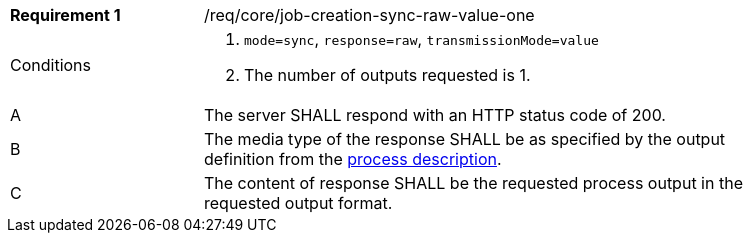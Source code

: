 [[req_core_job-creation-sync-raw-value-one]]
[width="90%",cols="2,6a"]
|===
|*Requirement {counter:req-id}* |/req/core/job-creation-sync-raw-value-one +
^|Conditions |. `mode=sync`, `response=raw`, `transmissionMode=value`
. The number of outputs requested is 1.
^|A |The server SHALL respond with an HTTP status code of 200.
^|B |The media type of the response SHALL be as specified by the output definition from the <<sc_process_description,process description>>.
^|C |The content of response SHALL be the requested process output in the requested output format.
|===